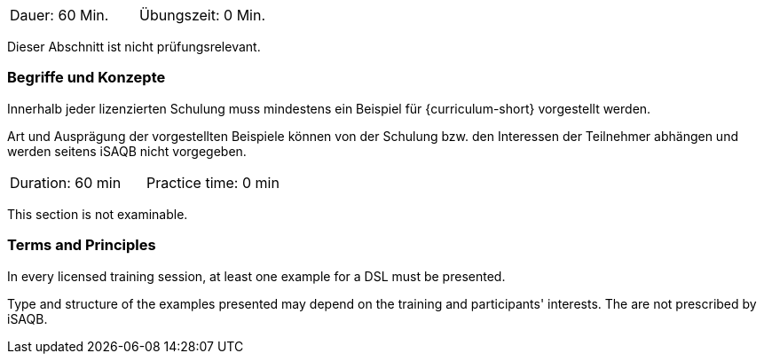 // tag::DE[]
|===
| Dauer: 60 Min. | Übungszeit: 0 Min.
|===

Dieser Abschnitt ist nicht prüfungsrelevant.

=== Begriffe und Konzepte
Innerhalb jeder lizenzierten Schulung muss mindestens ein Beispiel für {curriculum-short} vorgestellt werden.

Art und Ausprägung der vorgestellten Beispiele können von der Schulung bzw. den Interessen der Teilnehmer abhängen und werden seitens iSAQB nicht vorgegeben.
// end::DE[]


// tag::EN[]
|===
| Duration: 60 min | Practice time: 0 min
|===

This section is not examinable.

=== Terms and Principles
In every licensed training session, at least one example for a DSL must be presented.

Type and structure of the examples presented may depend on the training and participants' interests.
The are not prescribed by iSAQB.
// end::EN[]
